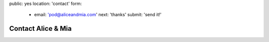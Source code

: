 public: yes
location: 'contact'
form:
  - email: 'pod@aliceandmia.com'
    next: 'thanks'
    submit: 'send it!'


*******************
Contact Alice & Mia
*******************


.. callmacro:: contact.macros.j2#show_form
  :slug: 'contact'
  :data: 'form'

